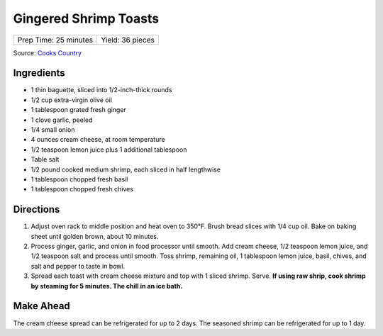 Gingered Shrimp Toasts
======================

+-----------------------+------------------+
| Prep Time: 25 minutes | Yield: 36 pieces |
+-----------------------+------------------+

Source: `Cooks Country <https://www.cookscountry.com/recipes/2375-gingered-shrimp-toasts>`__

Ingredients
-----------

-  1 thin baguette, sliced into 1/2-inch-thick rounds
-  1/2 cup extra-virgin olive oil
-  1 tablespoon grated fresh ginger
-  1 clove garlic, peeled
-  1/4 small onion
-  4 ounces cream cheese, at room temperature
-  1/2 teaspoon lemon juice plus 1 additional tablespoon
-  Table salt
-  1/2 pound cooked medium shrimp, each sliced in half lengthwise
-  1 tablespoon chopped fresh basil
-  1 tablespoon chopped fresh chives

Directions
----------

1. Adjust oven rack to middle position and heat oven to 350°F.
   Brush bread slices with 1/4 cup oil. Bake on baking sheet until
   golden brown, about 10 minutes.
2. Process ginger, garlic, and onion in food processor until smooth. Add
   cream cheese, 1/2 teaspoon lemon juice, and 1/2 teaspoon salt and
   process until smooth. Toss shrimp, remaining oil, 1 tablespoon lemon
   juice, basil, chives, and salt and pepper to taste in bowl.
3. Spread each toast with cream cheese mixture and top with 1 sliced
   shrimp. Serve. **If using raw shrip, cook shrimp by steaming for 5
   minutes. The chill in an ice bath.**

Make Ahead
----------

The cream cheese spread can be refrigerated for up to 2 days. The
seasoned shrimp can be refrigerated for up to 1 day.

